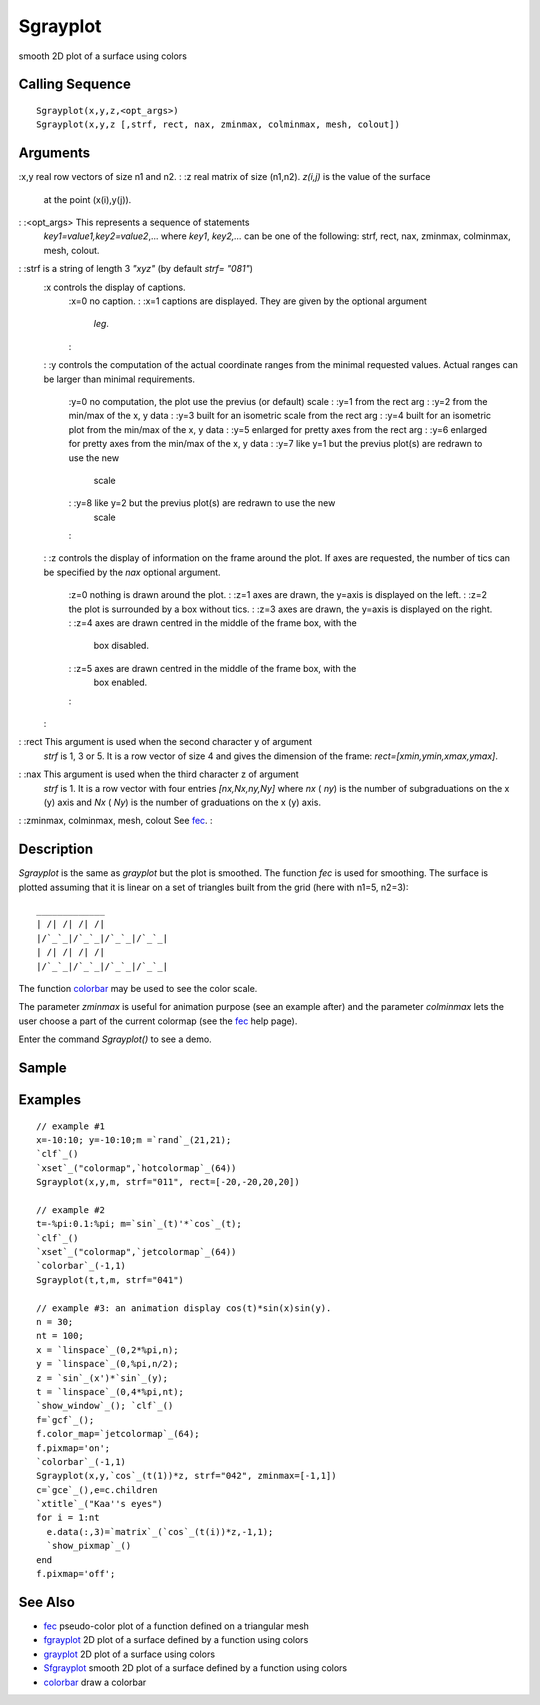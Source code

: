 


Sgrayplot
=========

smooth 2D plot of a surface using colors



Calling Sequence
~~~~~~~~~~~~~~~~


::

    Sgrayplot(x,y,z,<opt_args>)
    Sgrayplot(x,y,z [,strf, rect, nax, zminmax, colminmax, mesh, colout])




Arguments
~~~~~~~~~

:x,y real row vectors of size n1 and n2.
: :z real matrix of size (n1,n2). `z(i,j)` is the value of the surface
  at the point (x(i),y(j)).
: :<opt_args> This represents a sequence of statements
  `key1=value1,key2=value2`,... where `key1`, `key2,...` can be one of
  the following: strf, rect, nax, zminmax, colminmax, mesh, colout.
: :strf is a string of length 3 `"xyz"` (by default `strf= "081"`)
    :x controls the display of captions.
        :x=0 no caption.
        : :x=1 captions are displayed. They are given by the optional argument
          `leg`.
        :

    : :y controls the computation of the actual coordinate ranges from the
    minimal requested values. Actual ranges can be larger than minimal
    requirements.
        :y=0 no computation, the plot use the previus (or default) scale
        : :y=1 from the rect arg
        : :y=2 from the min/max of the x, y data
        : :y=3 built for an isometric scale from the rect arg
        : :y=4 built for an isometric plot from the min/max of the x, y data
        : :y=5 enlarged for pretty axes from the rect arg
        : :y=6 enlarged for pretty axes from the min/max of the x, y data
        : :y=7 like y=1 but the previus plot(s) are redrawn to use the new
          scale
        : :y=8 like y=2 but the previus plot(s) are redrawn to use the new
          scale
        :

    : :z controls the display of information on the frame around the plot.
    If axes are requested, the number of tics can be specified by the
    `nax` optional argument.
        :z=0 nothing is drawn around the plot.
        : :z=1 axes are drawn, the y=axis is displayed on the left.
        : :z=2 the plot is surrounded by a box without tics.
        : :z=3 axes are drawn, the y=axis is displayed on the right.
        : :z=4 axes are drawn centred in the middle of the frame box, with the
          box disabled.
        : :z=5 axes are drawn centred in the middle of the frame box, with the
          box enabled.
        :

    :

: :rect This argument is used when the second character y of argument
  `strf` is 1, 3 or 5. It is a row vector of size 4 and gives the
  dimension of the frame: `rect=[xmin,ymin,xmax,ymax]`.
: :nax This argument is used when the third character z of argument
  `strf` is 1. It is a row vector with four entries `[nx,Nx,ny,Ny]`
  where `nx` ( `ny`) is the number of subgraduations on the x (y) axis
  and `Nx` ( `Ny`) is the number of graduations on the x (y) axis.
: :zminmax, colminmax, mesh, colout See `fec`_.
:



Description
~~~~~~~~~~~

`Sgrayplot` is the same as `grayplot` but the plot is smoothed. The
function `fec` is used for smoothing. The surface is plotted assuming
that it is linear on a set of triangles built from the grid (here with
n1=5, n2=3):


::

    _____________
    | /| /| /| /|
    |/`_`_|/`_`_|/`_`_|/`_`_| 
    | /| /| /| /| 
    |/`_`_|/`_`_|/`_`_|/`_`_|


The function `colorbar`_ may be used to see the color scale.

The parameter `zminmax` is useful for animation purpose (see an
example after) and the parameter `colminmax` lets the user choose a
part of the current colormap (see the `fec`_ help page).

Enter the command `Sgrayplot()` to see a demo.



Sample
~~~~~~



Examples
~~~~~~~~


::

    // example #1
    x=-10:10; y=-10:10;m =`rand`_(21,21);
    `clf`_()
    `xset`_("colormap",`hotcolormap`_(64))
    Sgrayplot(x,y,m, strf="011", rect=[-20,-20,20,20])
    
    // example #2
    t=-%pi:0.1:%pi; m=`sin`_(t)'*`cos`_(t);
    `clf`_()
    `xset`_("colormap",`jetcolormap`_(64))
    `colorbar`_(-1,1)
    Sgrayplot(t,t,m, strf="041")
    
    // example #3: an animation display cos(t)*sin(x)sin(y).
    n = 30;
    nt = 100;
    x = `linspace`_(0,2*%pi,n);
    y = `linspace`_(0,%pi,n/2);
    z = `sin`_(x')*`sin`_(y);
    t = `linspace`_(0,4*%pi,nt);
    `show_window`_(); `clf`_()
    f=`gcf`_();
    f.color_map=`jetcolormap`_(64);
    f.pixmap='on';
    `colorbar`_(-1,1)
    Sgrayplot(x,y,`cos`_(t(1))*z, strf="042", zminmax=[-1,1])
    c=`gce`_(),e=c.children
    `xtitle`_("Kaa''s eyes")
    for i = 1:nt
      e.data(:,3)=`matrix`_(`cos`_(t(i))*z,-1,1);
      `show_pixmap`_()
    end
    f.pixmap='off';




See Also
~~~~~~~~


+ `fec`_ pseudo-color plot of a function defined on a triangular mesh
+ `fgrayplot`_ 2D plot of a surface defined by a function using colors
+ `grayplot`_ 2D plot of a surface using colors
+ `Sfgrayplot`_ smooth 2D plot of a surface defined by a function
  using colors
+ `colorbar`_ draw a colorbar


.. _colorbar: colorbar.html
.. _grayplot: grayplot.html
.. _Sfgrayplot: Sfgrayplot.html
.. _fgrayplot: fgrayplot.html
.. _fec: fec.html


